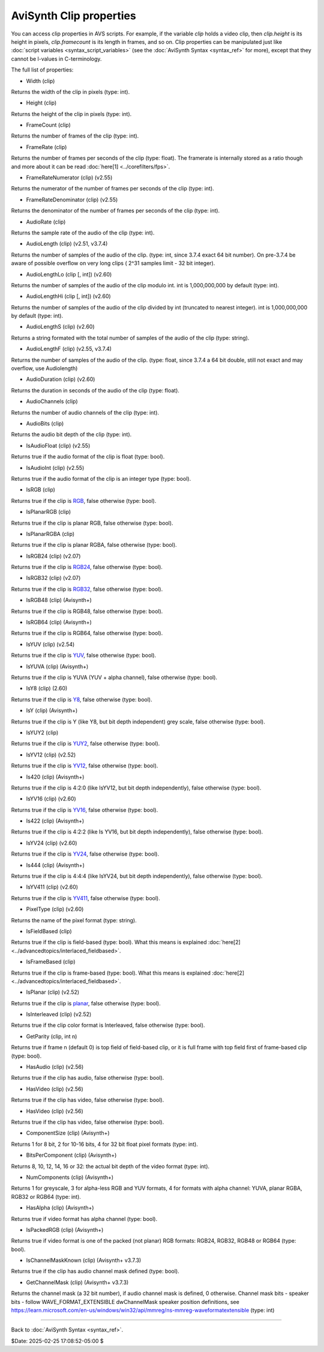 
AviSynth Clip properties
========================

You can access clip properties in AVS scripts. For example, if the variable
*clip* holds a video clip, then *clip.height* is its height in pixels,
*clip.framecount* is its length in frames, and so on. Clip properties can be
manipulated just like :doc:`script variables <syntax_script_variables>` (see the :doc:`AviSynth Syntax <syntax_ref>` for
more), except that they cannot be l-values in C-terminology.

The full list of properties:

-   Width (clip)

Returns the width of the clip in pixels (type: int).

-   Height (clip)

Returns the height of the clip in pixels (type: int).

-   FrameCount (clip)

Returns the number of frames of the clip (type: int).

-   FrameRate (clip)

Returns the number of frames per seconds of the clip (type: float). The
framerate is internally stored as a ratio though and more about it can be
read :doc:`here[1] <../corefilters/fps>`.

-   FrameRateNumerator (clip) (v2.55)

Returns the numerator of the number of frames per seconds of the clip
(type: int).

-   FrameRateDenominator (clip) (v2.55)

Returns the denominator of the number of frames per seconds of the clip
(type: int).

-   AudioRate (clip)

Returns the sample rate of the audio of the clip (type: int).

-   AudioLength (clip) (v2.51, v3.7.4)

Returns the number of samples of the audio of the clip.
(type: int, since 3.7.4 exact 64 bit number).
On pre-3.7.4 be aware of possible overflow on very
long clips ( 2^31 samples limit - 32 bit integer).

-   AudioLengthLo (clip [, int]) (v2.60)

Returns the number of samples of the audio of the clip modulo int. int is
1,000,000,000 by default (type: int).

-   AudioLengthHi (clip [, int]) (v2.60)

Returns the number of samples of the audio of the clip divided by int
(truncated to nearest integer). int is 1,000,000,000 by default (type: int).

-   AudioLengthS (clip) (v2.60)

Returns a string formated with the total number of samples of the audio of
the clip (type: string).

-   AudioLengthF (clip) (v2.55, v3.7.4)

Returns the number of samples of the audio of the clip.
(type: float, since 3.7.4 a 64 bit double, still not exact and may overflow, 
use Audiolength) 

-   AudioDuration (clip) (v2.60)

Returns the duration in seconds of the audio of the clip (type: float).

-   AudioChannels (clip)

Returns the number of audio channels of the clip (type: int).

-   AudioBits (clip)

Returns the audio bit depth of the clip (type: int).

-   IsAudioFloat (clip) (v2.55)

Returns true if the audio format of the clip is float (type: bool).

-   IsAudioInt (clip) (v2.55)

Returns true if the audio format of the clip is an integer type (type: bool).

-   IsRGB (clip)

Returns true if the clip is `RGB`_, false otherwise (type: bool).

-   IsPlanarRGB (clip)

Returns true if the clip is planar RGB, false otherwise (type: bool).

-   IsPlanarRGBA (clip)

Returns true if the clip is planar RGBA, false otherwise (type: bool).

-   IsRGB24 (clip) (v2.07)

Returns true if the clip is `RGB24`_, false otherwise (type: bool).

-   IsRGB32 (clip) (v2.07)

Returns true if the clip is `RGB32`_, false otherwise (type: bool).

-   IsRGB48 (clip) (Avisynth+)

Returns true if the clip is RGB48, false otherwise (type: bool).

-   IsRGB64 (clip) (Avisynth+)

Returns true if the clip is RGB64, false otherwise (type: bool).

-   IsYUV (clip) (v2.54)

Returns true if the clip is `YUV`_, false otherwise (type: bool).

-   IsYUVA (clip) (Avisynth+)

Returns true if the clip is YUVA (YUV + alpha channel), false 
otherwise (type: bool).

-   IsY8 (clip) (2.60)

Returns true if the clip is `Y8`_, false otherwise (type: bool).

-   IsY (clip) (Avisynth+)

Returns true if the clip is Y (like Y8, but bit depth independent)
grey scale, false otherwise (type: bool).

-   IsYUY2 (clip)

Returns true if the clip is `YUY2`_, false otherwise (type: bool).

-   IsYV12 (clip) (v2.52)

Returns true if the clip is `YV12`_, false otherwise (type: bool).

-   Is420 (clip) (Avisynth+)

Returns true if the clip is 4:2:0 (like IsYV12, but bit depth 
independently), false otherwise (type: bool).

-   IsYV16 (clip) (v2.60)

Returns true if the clip is `YV16`_, false otherwise (type: bool).

-   Is422 (clip) (Avisynth+)

Returns true if the clip is 4:2:2 (like Is YV16, but bit depth
independently), false otherwise (type: bool).

-   IsYV24 (clip) (v2.60)

Returns true if the clip is `YV24`_, false otherwise (type: bool).

-   Is444 (clip) (Avisynth+)

Returns true if the clip is 4:4:4 (like IsYV24, but bit depth
independently), false otherwise (type: bool).

-   IsYV411 (clip) (v2.60)

Returns true if the clip is `YV411`_, false otherwise (type: bool).

-   PixelType (clip) (v2.60)

Returns the name of the pixel format (type: string).

-   IsFieldBased (clip)

Returns true if the clip is field-based (type: bool). What this means is
explained :doc:`here[2] <../advancedtopics/interlaced_fieldbased>`.

-   IsFrameBased (clip)

Returns true if the clip is frame-based (type: bool). What this means is
explained :doc:`here[2] <../advancedtopics/interlaced_fieldbased>`.

-   IsPlanar (clip) (v2.52)

Returns true if the clip is `planar`_, false otherwise (type: bool).

-   IsInterleaved (clip) (v2.52)

Returns true if the clip color format is Interleaved, false otherwise (type:
bool).

-   GetParity (clip, int n)

Returns true if frame n (default 0) is top field of field-based clip, or it
is full frame with top field first of frame-based clip (type: bool).

-   HasAudio (clip) (v2.56)

Returns true if the clip has audio, false otherwise (type: bool).

-   HasVideo (clip) (v2.56)

Returns true if the clip has video, false otherwise (type: bool).

-   HasVideo (clip) (v2.56)

Returns true if the clip has video, false otherwise (type: bool).

-   ComponentSize (clip) (Avisynth+)

Returns 1 for 8 bit, 2 for 10-16 bits, 4 for 32 bit float pixel 
formats (type: int).

-   BitsPerComponent (clip) (Avisynth+)

Returns 8, 10, 12, 14, 16 or 32: the actual bit depth of the video format
(type: int).

-   NumComponents (clip) (Avisynth+)

Returns 1 for greyscale, 3 for alpha-less RGB and YUV formats, 4 for formats
with alpha channel: YUVA, planar RGBA, RGB32 or RGB64 (type: int).

-   HasAlpha (clip) (Avisynth+)

Returns true if video format has alpha channel (type: bool).

-   IsPackedRGB (clip) (Avisynth+)

Returns true if video format is one of the packed (not planar) RGB formats:
RGB24, RGB32, RGB48 or RGB64 (type: bool).

-   IsChannelMaskKnown (clip) (Avisynth+ v3.7.3)

Returns true if the clip has audio channel mask defined (type: bool).

-   GetChannelMask (clip) (Avisynth+ v3.7.3)

Returns the channel mask (a 32 bit number), if audio channel mask is 
defined, 0 otherwise. Channel mask bits - speaker bits - follow
WAVE_FORMAT_EXTENSIBLE dwChannelMask speaker position definitions, see
https://learn.microsoft.com/en-us/windows/win32/api/mmreg/ns-mmreg-waveformatextensible
(type: int)

--------

Back to :doc:`AviSynth Syntax <syntax_ref>`.

$Date: 2025-02-25 17:08:52-05:00 $

.. _rgb: http://avisynth.nl/index.php/RGB
.. _rgb24: http://avisynth.nl/index.php/RGB24
.. _rgb32: http://avisynth.nl/index.php/RGB32
.. _yuv: http://avisynth.nl/index.php/YUV
.. _y8: http://avisynth.nl/index.php/Y8
.. _yuy2: http://avisynth.nl/index.php/YUY2
.. _yv12: http://avisynth.nl/index.php/YV12
.. _yv16: http://avisynth.nl/index.php/YV16
.. _yv24: http://avisynth.nl/index.php/YV24
.. _yv411: http://avisynth.nl/index.php/YV411
.. _planar: http://avisynth.nl/index.php/Planar
